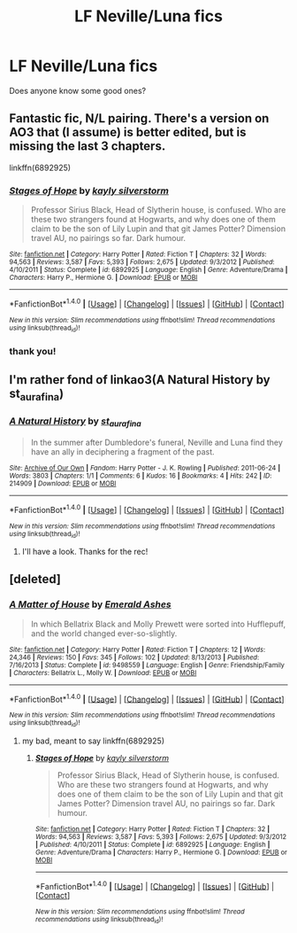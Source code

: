 #+TITLE: LF Neville/Luna fics

* LF Neville/Luna fics
:PROPERTIES:
:Author: iambeeblack
:Score: 5
:DateUnix: 1483131085.0
:DateShort: 2016-Dec-31
:FlairText: Request
:END:
Does anyone know some good ones?


** Fantastic fic, N/L pairing. There's a version on AO3 that (I assume) is better edited, but is missing the last 3 chapters.

linkffn(6892925)
:PROPERTIES:
:Author: Yurika_BLADE
:Score: 2
:DateUnix: 1483173442.0
:DateShort: 2016-Dec-31
:END:

*** [[http://www.fanfiction.net/s/6892925/1/][*/Stages of Hope/*]] by [[https://www.fanfiction.net/u/291348/kayly-silverstorm][/kayly silverstorm/]]

#+begin_quote
  Professor Sirius Black, Head of Slytherin house, is confused. Who are these two strangers found at Hogwarts, and why does one of them claim to be the son of Lily Lupin and that git James Potter? Dimension travel AU, no pairings so far. Dark humour.
#+end_quote

^{/Site/: [[http://www.fanfiction.net/][fanfiction.net]] *|* /Category/: Harry Potter *|* /Rated/: Fiction T *|* /Chapters/: 32 *|* /Words/: 94,563 *|* /Reviews/: 3,587 *|* /Favs/: 5,393 *|* /Follows/: 2,675 *|* /Updated/: 9/3/2012 *|* /Published/: 4/10/2011 *|* /Status/: Complete *|* /id/: 6892925 *|* /Language/: English *|* /Genre/: Adventure/Drama *|* /Characters/: Harry P., Hermione G. *|* /Download/: [[http://www.ff2ebook.com/old/ffn-bot/index.php?id=6892925&source=ff&filetype=epub][EPUB]] or [[http://www.ff2ebook.com/old/ffn-bot/index.php?id=6892925&source=ff&filetype=mobi][MOBI]]}

--------------

*FanfictionBot*^{1.4.0} *|* [[[https://github.com/tusing/reddit-ffn-bot/wiki/Usage][Usage]]] | [[[https://github.com/tusing/reddit-ffn-bot/wiki/Changelog][Changelog]]] | [[[https://github.com/tusing/reddit-ffn-bot/issues/][Issues]]] | [[[https://github.com/tusing/reddit-ffn-bot/][GitHub]]] | [[[https://www.reddit.com/message/compose?to=tusing][Contact]]]

^{/New in this version: Slim recommendations using/ ffnbot!slim! /Thread recommendations using/ linksub(thread_id)!}
:PROPERTIES:
:Author: FanfictionBot
:Score: 1
:DateUnix: 1483173450.0
:DateShort: 2016-Dec-31
:END:


*** thank you!
:PROPERTIES:
:Author: iambeeblack
:Score: 1
:DateUnix: 1483221096.0
:DateShort: 2017-Jan-01
:END:


** I'm rather fond of linkao3(A Natural History by st_aurafina)
:PROPERTIES:
:Author: verysleepy8
:Score: 2
:DateUnix: 1483229468.0
:DateShort: 2017-Jan-01
:END:

*** [[http://archiveofourown.org/works/214909][*/A Natural History/*]] by [[http://www.archiveofourown.org/users/st_aurafina/pseuds/st_aurafina][/st_aurafina/]]

#+begin_quote
  In the summer after Dumbledore's funeral, Neville and Luna find they have an ally in deciphering a fragment of the past.
#+end_quote

^{/Site/: [[http://www.archiveofourown.org/][Archive of Our Own]] *|* /Fandom/: Harry Potter - J. K. Rowling *|* /Published/: 2011-06-24 *|* /Words/: 3803 *|* /Chapters/: 1/1 *|* /Comments/: 6 *|* /Kudos/: 16 *|* /Bookmarks/: 4 *|* /Hits/: 242 *|* /ID/: 214909 *|* /Download/: [[http://archiveofourown.org/downloads/st/st_aurafina/214909/A%20Natural%20History.epub?updated_at=1387445851][EPUB]] or [[http://archiveofourown.org/downloads/st/st_aurafina/214909/A%20Natural%20History.mobi?updated_at=1387445851][MOBI]]}

--------------

*FanfictionBot*^{1.4.0} *|* [[[https://github.com/tusing/reddit-ffn-bot/wiki/Usage][Usage]]] | [[[https://github.com/tusing/reddit-ffn-bot/wiki/Changelog][Changelog]]] | [[[https://github.com/tusing/reddit-ffn-bot/issues/][Issues]]] | [[[https://github.com/tusing/reddit-ffn-bot/][GitHub]]] | [[[https://www.reddit.com/message/compose?to=tusing][Contact]]]

^{/New in this version: Slim recommendations using/ ffnbot!slim! /Thread recommendations using/ linksub(thread_id)!}
:PROPERTIES:
:Author: FanfictionBot
:Score: 1
:DateUnix: 1483229478.0
:DateShort: 2017-Jan-01
:END:

**** I'll have a look. Thanks for the rec!
:PROPERTIES:
:Author: iambeeblack
:Score: 1
:DateUnix: 1483460847.0
:DateShort: 2017-Jan-03
:END:


** [deleted]
:PROPERTIES:
:Score: 1
:DateUnix: 1483172063.0
:DateShort: 2016-Dec-31
:END:

*** [[http://www.fanfiction.net/s/9498559/1/][*/A Matter of House/*]] by [[https://www.fanfiction.net/u/4112736/Emerald-Ashes][/Emerald Ashes/]]

#+begin_quote
  In which Bellatrix Black and Molly Prewett were sorted into Hufflepuff, and the world changed ever-so-slightly.
#+end_quote

^{/Site/: [[http://www.fanfiction.net/][fanfiction.net]] *|* /Category/: Harry Potter *|* /Rated/: Fiction T *|* /Chapters/: 12 *|* /Words/: 24,346 *|* /Reviews/: 150 *|* /Favs/: 345 *|* /Follows/: 102 *|* /Updated/: 8/13/2013 *|* /Published/: 7/16/2013 *|* /Status/: Complete *|* /id/: 9498559 *|* /Language/: English *|* /Genre/: Friendship/Family *|* /Characters/: Bellatrix L., Molly W. *|* /Download/: [[http://www.ff2ebook.com/old/ffn-bot/index.php?id=9498559&source=ff&filetype=epub][EPUB]] or [[http://www.ff2ebook.com/old/ffn-bot/index.php?id=9498559&source=ff&filetype=mobi][MOBI]]}

--------------

*FanfictionBot*^{1.4.0} *|* [[[https://github.com/tusing/reddit-ffn-bot/wiki/Usage][Usage]]] | [[[https://github.com/tusing/reddit-ffn-bot/wiki/Changelog][Changelog]]] | [[[https://github.com/tusing/reddit-ffn-bot/issues/][Issues]]] | [[[https://github.com/tusing/reddit-ffn-bot/][GitHub]]] | [[[https://www.reddit.com/message/compose?to=tusing][Contact]]]

^{/New in this version: Slim recommendations using/ ffnbot!slim! /Thread recommendations using/ linksub(thread_id)!}
:PROPERTIES:
:Author: FanfictionBot
:Score: 1
:DateUnix: 1483172095.0
:DateShort: 2016-Dec-31
:END:

**** my bad, meant to say linkffn(6892925)
:PROPERTIES:
:Author: Yurika_BLADE
:Score: 1
:DateUnix: 1483173366.0
:DateShort: 2016-Dec-31
:END:

***** [[http://www.fanfiction.net/s/6892925/1/][*/Stages of Hope/*]] by [[https://www.fanfiction.net/u/291348/kayly-silverstorm][/kayly silverstorm/]]

#+begin_quote
  Professor Sirius Black, Head of Slytherin house, is confused. Who are these two strangers found at Hogwarts, and why does one of them claim to be the son of Lily Lupin and that git James Potter? Dimension travel AU, no pairings so far. Dark humour.
#+end_quote

^{/Site/: [[http://www.fanfiction.net/][fanfiction.net]] *|* /Category/: Harry Potter *|* /Rated/: Fiction T *|* /Chapters/: 32 *|* /Words/: 94,563 *|* /Reviews/: 3,587 *|* /Favs/: 5,393 *|* /Follows/: 2,675 *|* /Updated/: 9/3/2012 *|* /Published/: 4/10/2011 *|* /Status/: Complete *|* /id/: 6892925 *|* /Language/: English *|* /Genre/: Adventure/Drama *|* /Characters/: Harry P., Hermione G. *|* /Download/: [[http://www.ff2ebook.com/old/ffn-bot/index.php?id=6892925&source=ff&filetype=epub][EPUB]] or [[http://www.ff2ebook.com/old/ffn-bot/index.php?id=6892925&source=ff&filetype=mobi][MOBI]]}

--------------

*FanfictionBot*^{1.4.0} *|* [[[https://github.com/tusing/reddit-ffn-bot/wiki/Usage][Usage]]] | [[[https://github.com/tusing/reddit-ffn-bot/wiki/Changelog][Changelog]]] | [[[https://github.com/tusing/reddit-ffn-bot/issues/][Issues]]] | [[[https://github.com/tusing/reddit-ffn-bot/][GitHub]]] | [[[https://www.reddit.com/message/compose?to=tusing][Contact]]]

^{/New in this version: Slim recommendations using/ ffnbot!slim! /Thread recommendations using/ linksub(thread_id)!}
:PROPERTIES:
:Author: FanfictionBot
:Score: 1
:DateUnix: 1483173409.0
:DateShort: 2016-Dec-31
:END:
